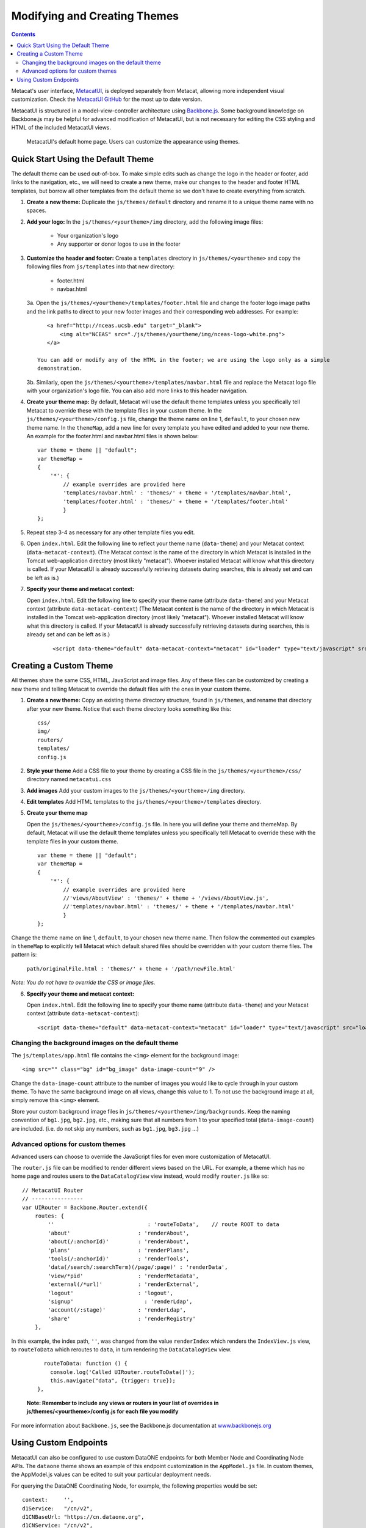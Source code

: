 Modifying and Creating Themes
=============================

.. contents::

Metacat's user interface, `MetacatUI <https://github.com/NCEAS/metacatui>`_, is deployed
separately from Metacat, allowing more independent visual customization. Check the
`MetacatUI GitHub <https://github.com/NCEAS/metacatui>`_ for the most up to date version.

MetacatUI is structured in a model-view-controller architecture using
`Backbone.js <http://www.backbonejs.org>`_. Some background knowledge on Backbone.js may be helpful
for advanced modification of MetacatUI, but is not necessary for editing the CSS styling and HTML
of the included MetacatUI views.

.. figure:: images/screenshots/image007_metacatuihome.png

   MetacatUI's default home page. Users can customize the appearance using themes.

Quick Start Using the Default Theme
-----------------------------------
The default theme can be used out-of-box. To make simple edits such as change the logo in the
header or footer, add links to the navigation, etc., we will need to create a new theme, make our
changes to the header and footer HTML templates, but borrow all other templates from the default
theme so we don't have to create everything from scratch.

1. **Create a new theme:** Duplicate the ``js/themes/default`` directory and rename it to a
   unique theme name with no spaces.

2. **Add your logo:** In the ``js/themes/<yourtheme>/img`` directory, add the following image files:

    * Your organization's logo
    * Any supporter or donor logos to use in the footer

3. **Customize the header and footer:** Create a ``templates`` directory in
   ``js/themes/<yourtheme>`` and copy the following files from ``js/templates`` into
   that new directory:

    * footer.html
    * navbar.html

   3a. Open the ``js/themes/<yourtheme>/templates/footer.html`` file and change the footer logo image paths and the link paths to direct to your new footer images and their corresponding web addresses. For example::

          <a href="http://nceas.ucsb.edu" target="_blank">
              <img alt="NCEAS" src="./js/themes/yourtheme/img/nceas-logo-white.png">
          </a>

       You can add or modify any of the HTML in the footer; we are using the logo only as a simple
       demonstration.

   3b. Similarly, open the ``js/themes/<yourtheme>/templates/navbar.html`` file and replace the Metacat logo file with your organization's logo file. You can also add more links to this header navigation.

4. **Create your theme map:** By default, Metacat will use the default theme templates unless you
   specifically tell Metacat to override these with the template files in your custom theme.
   In the ``js/themes/<yourtheme>/config.js`` file, change the theme name on line 1, ``default``,
   to your chosen new theme name. In the ``themeMap``, add a new line for every template you have
   edited and added to your new theme. An example for the footer.html and navbar.html files is shown
   below::

    var theme = theme || "default";
    var themeMap =
    {
        '*': {
            // example overrides are provided here
            'templates/navbar.html' : 'themes/' + theme + '/templates/navbar.html',
            'templates/footer.html' : 'themes/' + theme + '/templates/footer.html'
            }
    };

5. Repeat step 3-4 as necessary for any other template files you edit.

6. Open ``index.html``. Edit the following line to reflect your theme name (``data-theme``) and
   your Metacat context (``data-metacat-context``). (The Metacat context is the name of the
   directory in which Metacat is installed in the Tomcat web-application directory (most likely
   "metacat"). Whoever installed Metacat will know what this directory is called. If your MetacatUI
   is already successfully retrieving datasets during searches, this is already set and can be left
   as is.)

7. **Specify your theme and metacat context:**

   Open ``index.html``. Edit the following line to specify your theme name (attribute
   ``data-theme``) and your Metacat context (attribute ``data-metacat-context``) (The Metacat
   context is the name of the directory in which Metacat is installed in the Tomcat web-application
   directory (most likely "metacat"). Whoever installed Metacat will know what this directory is
   called. If your MetacatUI is already successfully retrieving datasets during searches, this is
   already set and can be left as is.)

    ::

      <script data-theme="default" data-metacat-context="metacat" id="loader" type="text/javascript" src="loader.js"></script>


Creating a Custom Theme
-----------------------
All themes share the same CSS, HTML, JavaScript and image files. Any of these files can be
customized by creating a new theme and telling Metacat to override the default files with the
ones in your custom theme.

1. **Create a new theme:** Copy an existing theme directory structure, found in ``js/themes``,
   and rename that directory after your new theme. Notice that each theme directory looks something
   like this::

      css/
      img/
      routers/
      templates/
      config.js

2. **Style your theme** Add a CSS file to your theme by creating a CSS file in the
   ``js/themes/<yourtheme>/css/`` directory named ``metacatui.css``

3. **Add images** Add your custom images to the ``js/themes/<yourtheme>/img`` directory.

4. **Edit templates** Add HTML templates to the ``js/themes/<yourtheme>/templates`` directory.

5. **Create your theme map**

   Open the ``js/themes/<yourtheme>/config.js`` file. In here you will
   define your theme and themeMap. By default, Metacat will use the default theme templates unless
   you specifically tell Metacat to override these with the template files in your custom theme.

   ::

      var theme = theme || "default";
      var themeMap =
      {
          '*': {
              // example overrides are provided here
              //'views/AboutView' : 'themes/' + theme + '/views/AboutView.js',
              //'templates/navbar.html' : 'themes/' + theme + '/templates/navbar.html'
              }
      };

Change the theme name on line 1, ``default``, to your chosen new theme name. Then follow the
commented out examples in ``themeMap`` to explicitly tell Metacat which default shared files
should be overridden with your custom theme files. The pattern is:

    ``path/originalFile.html : 'themes/' + theme + '/path/newFile.html'``

*Note: You do not have to override the CSS or image files.*

6. **Specify your theme and metacat context:**

   Open ``index.html``. Edit the following line to specify your theme name (attribute
   ``data-theme``) and your Metacat context (attribute ``data-metacat-context``)::

      <script data-theme="default" data-metacat-context="metacat" id="loader" type="text/javascript" src="loader.js"></script>


Changing the background images on the default theme
~~~~~~~~~~~~~~~~~~~~~~~~~~~~~~~~~~~~~~~~~~~~~~~~~~~
The ``js/templates/app.html`` file contains the ``<img>`` element for the background image::

      <img src="" class="bg" id="bg_image" data-image-count="9" />

Change the ``data-image-count`` attribute to the number of images you would like to cycle through
in your custom theme. To have the same background image on all views, change this value to 1. To
not use the background image at all, simply remove this ``<img>`` element.

Store your custom background image files in ``js/themes/<yourtheme>/img/backgrounds``. Keep the
naming convention of ``bg1.jpg``, ``bg2.jpg``, etc., making sure that all numbers from 1 to your
specified total (``data-image-count``) are included. (i.e. do not skip any numbers, such as
``bg1.jpg``, ``bg3.jpg`` ...)


Advanced options for custom themes
~~~~~~~~~~~~~~~~~~~~~~~~~~~~~~~~~~
Advanced users can choose to override the JavaScript files for even more customization of MetacatUI.


The ``router.js`` file can be modified to render different views based on the URL. For example,
a theme which has no home page and routes users to the ``DataCatalogView`` view instead, would
modify ``router.js`` like so::

        // MetacatUI Router
        // ----------------
        var UIRouter = Backbone.Router.extend({
            routes: {
                ''                             : 'routeToData',    // route ROOT to data
                'about'                     : 'renderAbout',
                'about(/:anchorId)'         : 'renderAbout',
                'plans'                     : 'renderPlans',
                'tools(/:anchorId)'         : 'renderTools',
                'data(/search/:searchTerm)(/page/:page)' : 'renderData',
                'view/*pid'                 : 'renderMetadata',
                'external(/*url)'           : 'renderExternal',
                'logout'                    : 'logout',
                'signup'                      : 'renderLdap',
                'account(/:stage)'          : 'renderLdap',
                'share'                     : 'renderRegistry'
            },

In this example, the index path, ``''``, was changed from
the value ``renderIndex`` which renders the ``IndexView.js`` view, to ``routeToData`` which
reroutes to ``data``, in turn rendering the ``DataCatalogView`` view.

    ::

          routeToData: function () {
            console.log('Called UIRouter.routeToData()');
            this.navigate("data", {trigger: true});
        },

    **Note: Remember to include any views or routers in your list of overrides in
    js/themes/<yourtheme>/config.js for each file you modify**


For more information about ``Backbone.js``, see the Backbone.js documentation at
`www.backbonejs.org <http://www.backbonejs.org>`_


Using Custom Endpoints
-----------------------
MetacatUI can also be configured to use custom DataONE endpoints for both Member Node and
Coordinating Node APIs. The ``dataone`` theme shows an example of this endpoint customization in
the ``AppModel.js`` file. In custom themes, the AppModel.js values can be edited to suit your
particular deployment needs.

For querying the DataONE Coordinating Node, for example, the following properties would be set::

        context:     '',
        d1Service:   "/cn/v2",
        d1CNBaseUrl: "https://cn.dataone.org",
        d1CNService: "/cn/v2",


But querying a Metacat Member Node would be configured as::

        context:     '/metacat',
        d1Service:   '/d1/mn/v2',
        d1CNBaseUrl: "https://cn.dataone.org/",
        d1CNService: "cn/v2",